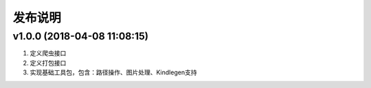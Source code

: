 .. _development-release:

========
发布说明
========

v1.0.0 (2018-04-08 11:08:15)
----------------------------

#. 定义爬虫接口
#. 定义打包接口
#. 实现基础工具包，包含：路径操作、图片处理、Kindlegen支持
